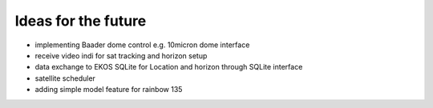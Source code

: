 Ideas for the future
--------------------
- implementing Baader dome control e.g. 10micron dome interface
- receive video indi for sat tracking and horizon setup
- data exchange to EKOS SQLite for Location and horizon through SQLite interface
- satellite scheduler
- adding simple model feature for rainbow 135
